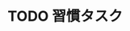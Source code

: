 #+CATEGORY: work
#+FILETAGS: HABIT
#+PROPERTY STYLE="habit"
* TODO 習慣タスク
  SCHEDULED: <2020-01-01 水 .+1d>
